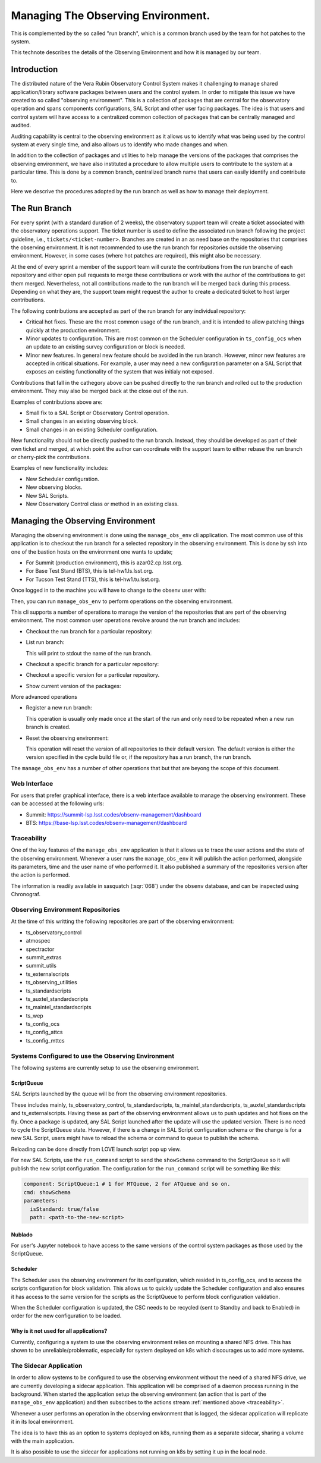 ###################################
Managing The Observing Environment.
###################################

.. abstract::

   The observing environment is a collection of repositories that are shared between different resources of the system. With it we also provide utilities to manage the environment (change/update branches on each of the repositories) and log actions taken by users.

This is complemented by the so called "run branch", which is a common branch used by the team for hot patches to the system.

This technote describes the details of the Observing Environment and how it is managed by our team.

Introduction
============

The distributed nature of the Vera Rubin Observatory Control System makes it challenging to manage shared application/library software packages between users and the control system.
In order to mitigate this issue we have created to so called "observing environment".
This is a collection of packages that are central for the observatory operation and spans components configurations, SAL Script and other user facing packages.
The idea is that users and control system will have access to a centralized common collection of packages that can be centrally managed and audited.

Auditing capability is central to the observing environment as it allows us to identify what was being used by the control system at every single time, and also allows us to identify who made changes and when.

In addition to the collection of packages and utilities to help manage the versions of the packages that comprises the observing environment, we have also instituted a procedure to allow multiple users to contribute to the system at a particular time.
This is done by a common branch, centralized branch name that users can easily identify and contribute to.

Here we descrive the procedures adopted by the run branch as well as how to manage their deployment.

The Run Branch
==============

For every sprint (with a standard duration of 2 weeks), the observatory support team will create a ticket associated with the observatory operations support.
The ticket number is used to define the associated run branch following the project guideline, i.e., ``tickets/<ticket-number>``.
Branches are created in an as need base on the repositories that comprises the observing environment.
It is not recommended to use the run branch for repositories outside the observing environment.
However, in some cases (where hot patches are required), this might also be necessary.

At the end of every sprint a member of the support team will curate the contributions from the run branche of each repository and either open pull requests to merge these contributions or work with the author of the contributions to get them merged.
Nevertheless, not all contributions made to the run branch will be merged back during this process.
Depending on what they are, the support team might request the author to create a dedicated ticket to host larger contributions.

The following contributions are accepted as part of the run branch for any individual repository:

- Critical hot fixes.
  These are the most common usage of the run branch, and it is intended to allow patching things quickly at the production environment.
- Minor updates to configuration.
  This are most common on the Scheduler configuration in ``ts_config_ocs`` when an update to an existing survey configuration or block is needed.
- Minor new features.
  In general new feature should be avoided in the run branch.
  However, minor new features are accepted in critical situations.
  For example, a user may need a new configuration parameter on a SAL Script that exposes an existing functionality of the system that was initialy not exposed.

Contributions that fall in the cathegory above can be pushed directly to the run branch and rolled out to the production environment.
They may also be merged back at the close out of the run.

Examples of contributions above are:

- Small fix to a SAL Script or Observatory Control operation.
- Small changes in an existing observing block.
- Small changes in an existing Scheduler configuration.

New functionality should not be directly pushed to the run branch.
Instead, they should be developed as part of their own ticket and merged, at which point the author can coordinate with the support team to either rebase the run branch or cherry-pick the contributions.

Examples of new functionality includes:

- New Scheduler configuration.
- New observing blocks.
- New SAL Scripts.
- New Observatory Control class or method in an existing class.

Managing the Observing Environment
==================================

Managing the observing environment is done using the ``manage_obs_env`` cli application.
The most common use of this application is to checkout the run branch for a selected repository in the observing environment.
This is done by ssh into one of the bastion hosts on the environment one wants to update;

- For Summit (production environment), this is azar02.cp.lsst.org.
- For Base Test Stand (BTS), this is tel-hw1.ls.lsst.org.
- For Tucson Test Stand (TTS), this is tel-hw1.tu.lsst.org.

Once logged in to the machine you will have to change to the obsenv user with:

.. prompt:: bash

   sudo -iu obsenv

Then, you can run ``manage_obs_env`` to perform operations on the observing environment.

This cli supports a number of operations to manage the version of the repositories that are part of the observing environment.
The most common user operations revolve around the run branch and includes:

- Checkout the run branch for a particular repository:

  .. prompt:: bash

    manage_obs_env --action checkout-run-branch --repository <repository-name>

- List run branch:

  .. prompt:: bash

    manage_obs_env --action list-run-branch

  This will print to stdout the name of the run branch.

- Checkout a specific branch for a particular repository:

  .. prompt:: bash 
    
    manage_obs_env --action checkout-branch --repository <repository-name> --branch-name <branch-name>

- Checkout a specific version for a particular repository.

  .. prompt:: bash 
    
    manage_obs_env --action checkout-version --repository <repository-name> --branch-name <version>

- Show current version of the packages:

  .. prompt:: bash

    manage_obs_env --action show-current-versions

More advanced operations 

- Register a new run branch:
  
  .. prompt:: bash

    manage_obs_env --action register-run-branch --branch-name <branch-name>

  This operation is usually only made once at the start of the run and only need to be repeated when a new run branch is created.

- Reset the observing environment:

  .. prompt:: bash

    manage_obs_env --action reset

  This operation will reset the version of all repositories to their default version.
  The default version is either the version specified in the cycle build file or, if the repository has a run branch, the run branch.

The ``manage_obs_env`` has a number of other operations that but that are beyong the scope of this document.

Web Interface
-------------

For users that prefer graphical interface, there is a web interface available to manage the observing environment.
These can be accessed at the following urls:

- Summit: https://summit-lsp.lsst.codes/obsenv-management/dashboard
- BTS: https://base-lsp.lsst.codes/obsenv-management/dashboard

.. _traceability:

Traceability
------------

One of the key features of the ``manage_obs_env`` application is that it allows us to trace the user actions and the state of the observing environment.
Whenever a user runs the ``manage_obs_env`` it will publish the action performed, alongside its parameters, time and the user name of who performed it.
It also published a summary of the repositories version after the action is performed.

The information is readily available in sasquatch (:sqr:`068`) under the ``obsenv`` database, and can be inspected using Chronograf.

Observing Environment Repositories
----------------------------------

At the time of this writting the following repositories are part of the observing environment:

- ts_observatory_control
- atmospec
- spectractor
- summit_extras
- summit_utils
- ts_externalscripts
- ts_observing_utilities
- ts_standardscripts
- ts_auxtel_standardscripts
- ts_maintel_standardscripts
- ts_wep
- ts_config_ocs
- ts_config_attcs
- ts_config_mttcs


Systems Configured to use the Observing Environment
---------------------------------------------------

The following systems are currently setup to use the observing environment.

ScriptQueue
^^^^^^^^^^^
SAL Scripts launched by the queue will be from the observing environment repositories.

These includes mainly, ts_observatory_control, ts_standardscripts, ts_maintel_standardscripts, ts_auxtel_standardscripts and ts_externalscripts.
Having these as part of the observing environment allows us to push updates and hot fixes on the fly.
Once a package is updated, any SAL Script launched after the update will use the updated version.
There is no need to cycle the ScriptQueue state.
However, if there is a change in SAL Script configuration schema or the change is for a new SAL Script, users might have to reload the schema or command to queue to publish the schema.

Reloading can be done directly from LOVE launch script pop up view.

.. image:: /_static/love_reload_schema.png
   :target: ../_images/love_reload_schema.png
   :alt: Reload script configuration schema from LOVE launch script pop up view.

For new SAL Scripts, use the ``run_command`` script to send the ``showSchema`` command to the ScriptQueue so it will publish the new script configuration.
The configuration for the ``run_command`` script will be something like this:

.. code-block:: yaml

  component: ScriptQueue:1 # 1 for MTQueue, 2 for ATQueue and so on.
  cmd: showSchema
  parameters:
    isStandard: true/false
    path: <path-to-the-new-script>

Nublado
^^^^^^^

For user's Jupyter notebook to have access to the same versions of the control system packages as those used by the ScriptQueue.

Scheduler
^^^^^^^^^

The Scheduler uses the observing environment for its configuration, which resided in ts_config_ocs, and to access the scripts configuration for block validation.
This allows us to quickly update the Scheduler configuration and also ensures it has access to the same version for the scripts as the ScriptQueue to perform block configuration validation.

When the Scheduler configuration is updated, the CSC needs to be recycled (sent to Standby and back to Enabled) in order for the new configuration to be loaded.

Why is it not used for all applications?
^^^^^^^^^^^^^^^^^^^^^^^^^^^^^^^^^^^^^^^^

Currently, configuring a system to use the observing environment relies on mounting a shared NFS drive.
This has shown to be unreliable/problematic, especially for system deployed on k8s which discourages us to add more systems.

The Sidecar Application
-----------------------

In order to allow systems to be configured to use the observing environment without the need of a shared NFS drive, we are currently developing a sidecar application.
This application will be comprised of a daemon process running in the background.
When started the application setup the observing environment (an action that is part of the ``manage_obs_env`` application) and then subscribes to the actions stream :ref:`mentioned above <traceability>`.

Whenever a user performs an operation in the observing environment that is logged, the sidecar application will replicate it in its local environment.

The idea is to have this as an option to systems deployed on k8s, running them as a separate sidecar, sharing a volume with the main application.

It is also possible to use the sidecar for applications not running on k8s by setting it up in the local node.
